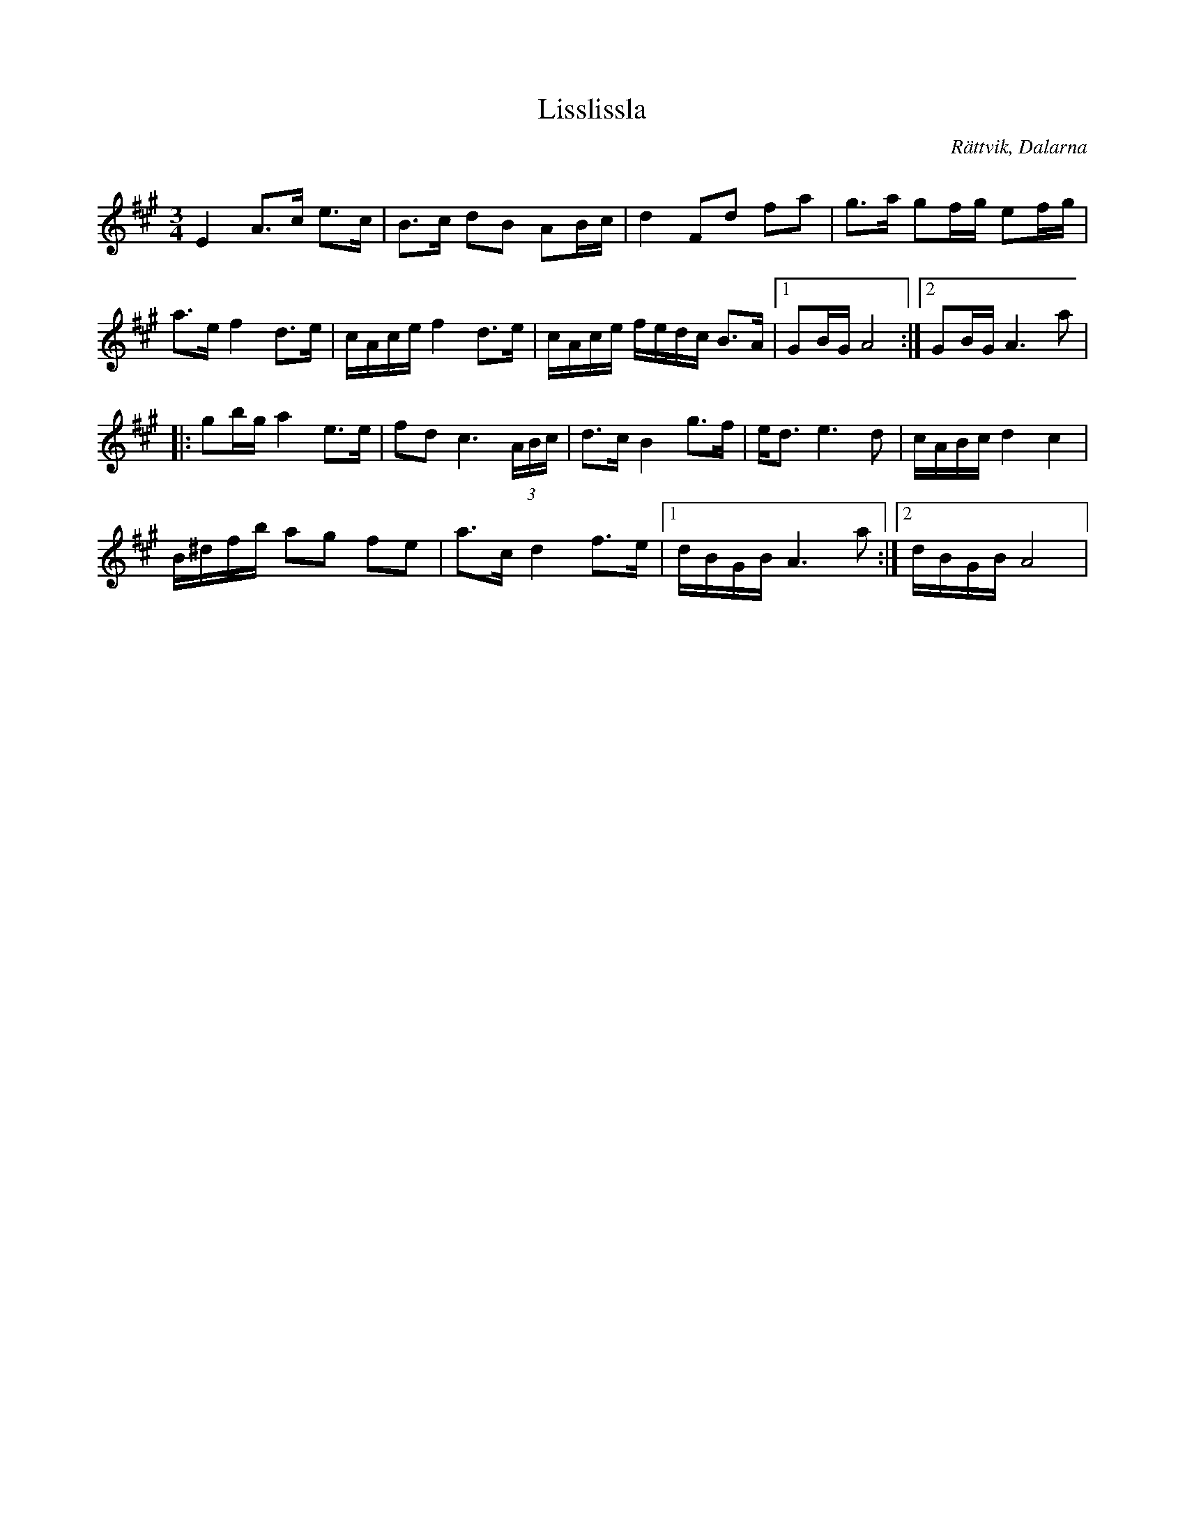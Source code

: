 %%abc-charset utf-8

X:25
T:Lisslissla
R:Polska
Q:96
O:Rättvik, Dalarna
G:Fiol
H:Låten är Anna Larssons brudpolska. Anna är uppvuxen på Lissgården i Boda. Därav namnet. Komponerad 2014.
S:Lars Ljunggren
Z: Lars Ljunggren
M:3/4
L:1/16
K:A
E4A3c e3c|B3c d2B2 A2Bc |d4F2d2 f2a2 |g3a g2fg e2fg|
a3e f4 d3e|cAce f4 d3e|cAce fedc B3A |1G2BG A8:|2 G2BG A6 a2|
|:g2bg a4 e3e|f2d2 c6 (3ABc|d3c B4 g3f |ed3 e6d2|cABc d4c4|
B^dfb a2g2 f2e2|a3c d4 f3e|1dBGB A6a2:|2dBGB A8|

